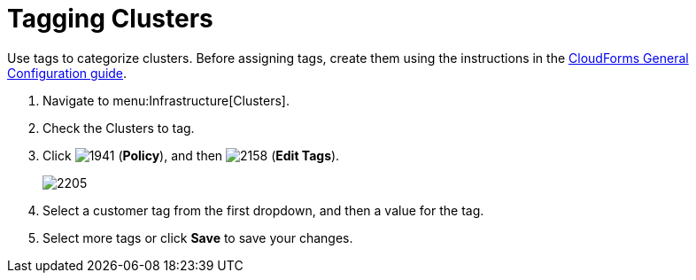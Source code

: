 = Tagging Clusters

Use tags to categorize clusters.
Before assigning tags, create them using the instructions in the link:https://access.redhat.com/documentation/en/red-hat-cloudforms/4.1/general-configuration/general-configuration[CloudForms General Configuration guide].

. Navigate to menu:Infrastructure[Clusters].
. Check the Clusters to tag.
. Click  image:images/1941.png[] (*Policy*), and then  image:images/2158.png[] (*Edit Tags*).
+

image::images/2205.png[]

. Select a customer tag from the first dropdown, and then a value for the tag.
. Select more tags or click *Save* to save your changes.

